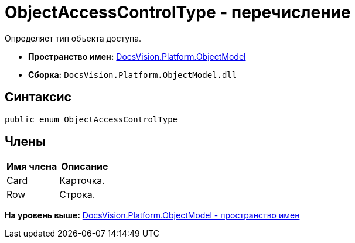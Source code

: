 = ObjectAccessControlType - перечисление

Определяет тип объекта доступа.

* [.keyword]*Пространство имен:* xref:ObjectModel_NS.adoc[DocsVision.Platform.ObjectModel]
* [.keyword]*Сборка:* [.ph .filepath]`DocsVision.Platform.ObjectModel.dll`

== Синтаксис

[source,pre,codeblock,language-csharp]
----
public enum ObjectAccessControlType
----

== Члены

[cols=",",options="header",]
|===
|Имя члена |Описание
|Card |Карточка.
|Row |Строка.
|===

*На уровень выше:* xref:../../../../api/DocsVision/Platform/ObjectModel/ObjectModel_NS.adoc[DocsVision.Platform.ObjectModel - пространство имен]
